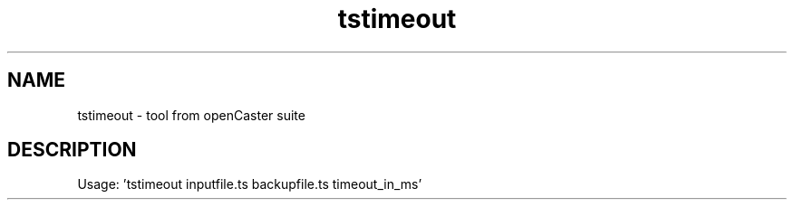 .\" DO NOT MODIFY THIS FILE!  It was automatically generated 
.TH tstimeout "1" "August 2013" "automatically made for Debian" "User Commands" 
.SH NAME
tstimeout \- tool from openCaster suite
.SH DESCRIPTION
Usage: 'tstimeout inputfile.ts backupfile.ts timeout_in_ms'
